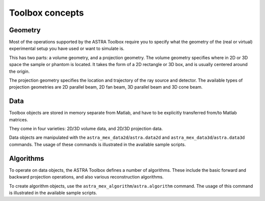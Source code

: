 Toolbox concepts
================

Geometry
--------

Most of the operations supported by the ASTRA Toolbox require
you to specify what the geometry of the (real or virtual) experimental
setup you have used or want to simulate is.

This has two parts: a volume geometry, and a projection geometry.
The volume geometry specifies where in 2D or 3D space the sample or phantom
is located. It takes the form of a 2D rectangle or 3D box, and is
usually centered around the origin.

The projection geometry specifies the location and trajectory of the
ray source and detector. The available types of projection geometries are
2D parallel beam, 2D fan beam, 3D parallel beam and 3D cone beam.

Data
----

Toolbox objects are stored in memory separate from Matlab, and have to
be explicitly transferred from/to Matlab matrices.

They come in four varieties: 2D/3D volume data, and 2D/3D projection data.

Data objects are manipulated with the ``astra_mex_data2d``/``astra.data2d`` and ``astra_mex_data3d``/``astra.data3d``
commands. The usage of these commands is illustrated in the available sample
scripts.

Algorithms
----------

To operate on data objects, the ASTRA Toolbox defines a number of algorithms.
These include the basic forward and backward projection operations, and also
various reconstruction algorithms.

To create algorithm objects, use the ``astra_mex_algorithm``/``astra.algorithm`` command. The usage
of this command is illustrated in the available sample scripts.

